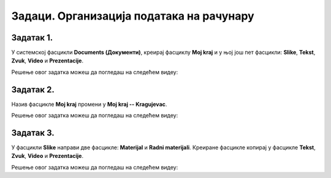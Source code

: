 Задаци. Организација података на рачунару
=========================================

.. infonote::

 У овом делу биће представљени задаци за вежбање:
    •	креирања фасцикли,
    •	копирања фасцикли и датотека,
    •	премештање фасцикли и датотека.


Задатак 1.
~~~~~~~~~~

У системској фасцикли **Documents (Документи)**, креирај фасциклу **Moj kraj** и у њој још пет фасцикли: **Slike**, **Tekst**, **Zvuk**, **Video** и **Prezentacije**.

Решење овог задатка можеш да погледаш на следећем видеу:

.. ytpopup:: Dn4nvGmprl4
    :width: 735
    :height: 415
    :align: center

Задатак 2.
~~~~~~~~~~

Назив фасцикле **Moj kraj** промени у **Moj kraj -- Kragujevac**.

Решење овог задатка можеш да погледаш на следећем видеу:

.. ytpopup:: SVac19V6M-A
    :width: 735
    :height: 415
    :align: center

Задатак 3.
~~~~~~~~~~

У фасцикли **Slike** направи две фасцикле: **Materijal** и **Radni materijali**. Креиране фасцикле копирај у фасцикле **Tekst**, **Zvuk**, **Video** и **Prezentacije**.

Решење овог задатка можеш да погледаш на следећем видеу:

.. ytpopup:: wFpBoh2_oNU
    :width: 735
    :height: 415
    :align: center
